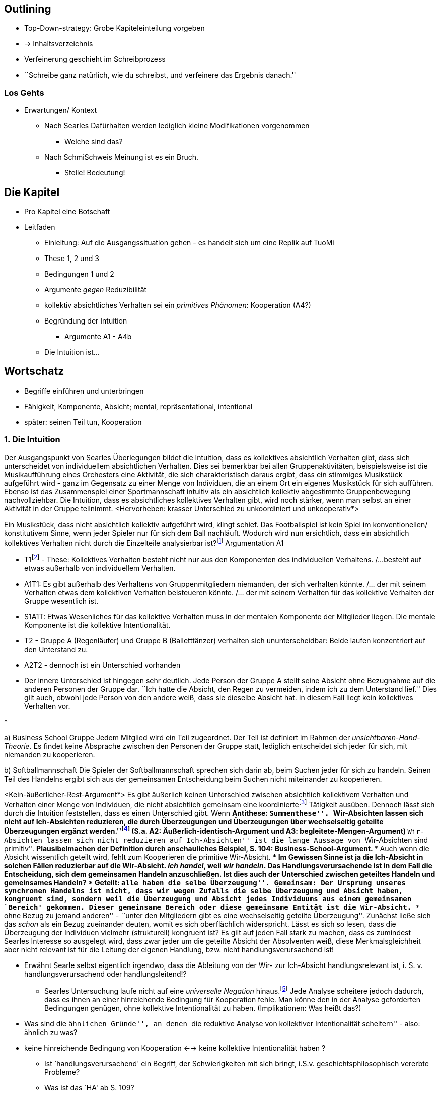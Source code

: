 == Outlining
* Top-Down-strategy: Grobe Kapiteleinteilung vorgeben
* -> Inhaltsverzeichnis
* Verfeinerung geschieht im Schreibprozess
* ``Schreibe ganz natürlich, wie du schreibst, und verfeinere das Ergebnis danach.''

=== Los Gehts
* Erwartungen/ Kontext
** Nach Searles Dafürhalten werden lediglich kleine Modifikationen vorgenommen
*** Welche sind das?
** Nach SchmiSchweis Meinung ist es ein Bruch.
*** Stelle! Bedeutung!

== Die Kapitel
* Pro Kapitel eine Botschaft
* Leitfaden
** Einleitung: Auf die Ausgangssituation gehen - es handelt sich um eine Replik auf TuoMi
** These 1, 2 und 3
** Bedingungen 1 und 2
** Argumente _gegen_ Reduzibilität
** kollektiv absichtliches Verhalten sei ein _primitives Phänomen_: Kooperation (A4?)
** Begründung der Intuition
*** Argumente A1 - A4b
** Die Intuition ist...

== Wortschatz
* Begriffe einführen und unterbringen
* Fähigkeit, Komponente, Absicht; mental, repräsentational, intentional
* später: seinen Teil tun, Kooperation

=== 1. Die Intuition
// Die erste Hälfte von A1 ist ein Argument durch die Intuition, dass es einen Unterschied gibt zwischen absichtlich kollektivem Verhaltenfootnote:[Searle setzt es anders herum: kollektiv absichtliches Verhalten] und einer unkoordinierten Menge an Individuen. Wenn die Intuition stimmt, dass der Unterschied klar erlebbar ist, muss man sich fragen, 
Der Ausgangspunkt von Searles Überlegungen bildet die Intuition, dass es kollektives absichtlich Verhalten gibt, dass sich unterscheidet von individuellem absichtlichen Verhalten. Dies sei bemerkbar bei allen Gruppenaktivitäten, beispielsweise ist die Musikaufführung eines Orchesters eine Aktivität, die sich charakteristisch daraus ergibt, dass ein stimmiges Musikstück aufgeführt wird - ganz im Gegensatz zu einer Menge von Individuen, die an einem Ort ein eigenes Musikstück für sich aufführen. Ebenso ist das Zusammenspiel einer Sportmannschaft intuitiv als ein absichtlich kollektiv abgestimmte Gruppenbewegung nachvollziehbar. Die Intuition, dass es absichtliches kollektives Verhalten gibt, wird noch stärker, wenn man selbst an einer Aktivität in der Gruppe teilnimmt. <Hervorheben: krasser Unterschied zu unkoordiniert und unkooperativ*>

Ein Musikstück, dass nicht absichtlich kollektiv aufgeführt wird, klingt schief.
Das Footballspiel ist kein Spiel im konventionellen/ konstitutivem Sinne, wenn jeder Spieler nur für sich dem Ball nachläuft.
Wodurch wird nun ersichtlich, dass ein absichtlich kollektives Verhalten nicht durch die Einzelteile analysierbar ist?footnote:[also nicht reduzierbar]
Argumentation A1

* T1footnote:[eigene Benennung] - These: Kollektives Verhalten besteht nicht nur aus den Komponenten des individuellen Verhaltens. /...besteht auf etwas außerhalb von individuellem Verhalten.
* A1T1: Es gibt außerhalb des Verhaltens von Gruppenmitgliedern niemanden, der sich verhalten könnte. /... der mit seinem Verhalten etwas dem kollektiven Verhalten beisteueren könnte. /... der mit seinem Verhalten für das kollektive Verhalten der Gruppe wesentlich ist.
* S1A1T: Etwas Wesenliches für das kollektive Verhalten muss in der mentalen Komponente der Mitglieder liegen. Die mentale Komponente ist die kollektive Intentionalität.

// (äußerlich ununterscheidbar)
* T2 - Gruppe A (Regenläufer) und Gruppe B (Balletttänzer) verhalten sich ununterscheidbar: Beide laufen konzentriert auf den Unterstand zu.
* A2T2 - dennoch ist ein Unterschied vorhanden
* Der innere Unterschied ist hingegen sehr deutlich. Jede Person der Gruppe A stellt seine Absicht ohne Bezugnahme auf die anderen Personen der Gruppe dar. ``Ich hatte die Absicht, den Regen zu vermeiden, indem ich zu dem Unterstand lief.'' Dies gilt auch, obwohl jede Person von den andere weiß, dass sie dieselbe Absicht hat. In diesem Fall liegt kein kollektives Verhalten vor.

// begleitete Menge Argument
*   


a) Business School Gruppe
Jedem Mitglied wird ein Teil zugeordnet. Der Teil ist definiert im Rahmen der _unsichtbaren-Hand-Theorie_. Es findet keine Absprache zwischen den Personen der Gruppe statt, lediglich entscheidet sich jeder für sich, mit niemanden zu kooperieren.

b) Softballmannschaft
Die Spieler der Softballmannschaft sprechen sich darin ab, beim Suchen jeder für sich zu handeln. Seinen Teil des Handelns ergibt sich aus der gemeinsamen Entscheidung beim Suchen nicht miteinander zu kooperieren.

// Zweite Hälfte von These 1 handelt von der zunächst intuitiv nicht zugänglichen Behauptung, dass sich das Verhalten des Kollektivs nicht auf die Summe des Individual-Verhaltens reduzieren lässt.
<Kein-äußerlicher-Rest-Argument*>
Es gibt äußerlich keinen Unterschied zwischen absichtlich kollektivem Verhalten und Verhalten einer Menge von Individuen, die nicht absichtlich gemeinsam eine koordiniertefootnote:[später?] Tätigkeit ausüben. Dennoch lässt sich durch die Intuition feststellen, dass es einen Unterschied gibt. Wenn
** Antithese: ``Summenthese''. ``Wir-Absichten lassen sich nicht auf Ich-Absichten reduzieren, die durch Überzeugungen und Überzeugungen über wechselseitig geteilte Überzeugungen ergänzt werden.''footnote:[KI, S. 105f] (S.a. A2: Äußerlich-identisch-Argument und A3: begleitete-Mengen-Argument)
** ``Wir-Absichten lassen sich nicht reduzieren auf Ich-Absichten'' ist die lange Aussage von ``Wir-Absichten sind primitiv''.
** Plausibelmachen der Definition durch anschauliches Beispiel, S. 104: Business-School-Argument.
*** Auch wenn die Absicht wissentlich geteilt wird, fehlt zum Kooperieren die primitive Wir-Absicht.
*** Im Gewissen Sinne ist ja die Ich-Absicht in solchen Fällen reduzierbar auf die Wir-Absicht. _Ich handel_, weil _wir handeln_. Das Handlungsverursachende ist in dem Fall die Entscheidung, sich dem gemeinsamen Handeln anzuschließen.
**** Ist dies auch der Unterschied zwischen geteiltes Handeln und gemeinsames Handeln?
***** Geteilt: ``alle haben die selbe Überzeugung''. Gemeinsam: Der Ursprung unseres synchronen Handelns ist nicht, dass wir wegen Zufalls die selbe Überzeugung und Absicht haben, kongruent sind, sondern weil die Überzeugung und Absicht jedes Individuums aus einem gemeinsamen `Bereich' gekommen. Dieser gemeinsame Bereich oder diese gemeinsame Entität ist die Wir-Absicht.
*** ``ohne Bezug zu jemand anderen'' - ``unter den Mitgliedern gibt es eine wechselseitig geteilte Überzeugung''. Zunächst ließe sich das _schon_ als ein Bezug zueinander deuten, womit es sich oberflächlich widerspricht. Lässt es sich so lesen, dass die Überzeugung der Individuen vielmehr (strukturell) kongruent ist? Es gilt auf jeden Fall stark zu machen, dass es zumindest Searles Interesse so ausgelegt wird, dass zwar jeder um die geteilte Absicht der Absolventen weiß, diese Merkmalsgleichheit aber nicht relevant ist für die Leitung der eigenen Handlung, bzw. nicht handlungsverursachend ist!

*** Erwähnt Searle selbst eigentlich irgendwo, dass die Ableitung von der Wir- zur Ich-Absicht handlungsrelevant ist, i. S. v. handlungsverursachend oder handlungsleitend!?
** Searles Untersuchung laufe nicht auf eine _universelle Negation_ hinaus.footnote:["...dass keine solche Analyse jemals gelingen kann" KI, S. 105] Jede Analyse scheitere jedoch dadurch, dass es ihnen an einer hinreichende Bedingung für Kooperation fehle. Man könne den in der Analyse geforderten Bedingungen genügen, ohne kollektive Intentionalität zu haben. (Implikationen: Was heißt das?)
*** Was sind die ``ähnlichen Gründe'', an denen ``die reduktive Analyse von kollektiver Intentionalität scheitern'' - also: ähnlich zu was?
*** keine hinreichende Bedingung von Kooperation <--> keine kollektive Intentionalität haben ?
** Ist `handlungsverursachend' ein Begriff, der Schwierigkeiten mit sich bringt, i.S.v. geschichtsphilosophisch vererbte Probleme?
** Was ist das `HA' ab S. 109?



****
_Kollektive Intentionalität ist primitiv, weil dort etwas Neues hinzukommt, dass wesentlich die individuelle Intentionalität prägt. Wesentlich im Sinne von handlungsleitend._
****

*Ziel dieses Kapitels:* Wichtig ist die Urheberschaft des Teils zu identifizierenfootnote:[_seinen Teil tun_ (TuoMi)] 


=== 2. Die Notation

=== 3. Die Voraussetzung
* 4. These


=== Analyse
* Untersuchungsperspektive: Teilnehmerperspektiv, Vollzugsperspektive
* Mein Fokus liegt darauf, die Rolle der Intentionalität deutlich zu machen, nicht aber die des Verhaltens oder der hier prominenten Rolle der Bewegung

=== Weiterfuehrendes
* Aus Webb
** Über _Bratman_: (Webb, S: 5) "Whereas an individual intention is a state if mind, Bratman suggests that a collective or shared intention is a state of affairs that consists in individual intentions and the relations in which they stand."
** "Isaacs maintains that the relations that exist among individual intentions are what account for the irreducibility of collective intentionality and are, thereby, what support that collective action is irreducibe
** "Anthony Meijers and Margaret Gilbert suggest, for example, that while the relations identified by Bratman may be necessary to achieve collective intentionality, they are not sufficient. They argue, that collective intentionality entails a level of normativity that Bratman's account fails to capture. According to Meijers, to share an intention is to participate in an agreement that has normative implications. Meijers contends that, ``Such agreements bind the participants in various ways and are an explanatory factor in the subsequent collective action''".
** "Similarily, Gilbert claims that..."
** Bratman <--> Searle <--> Isaacs -> Meijers <--> Gilbert
